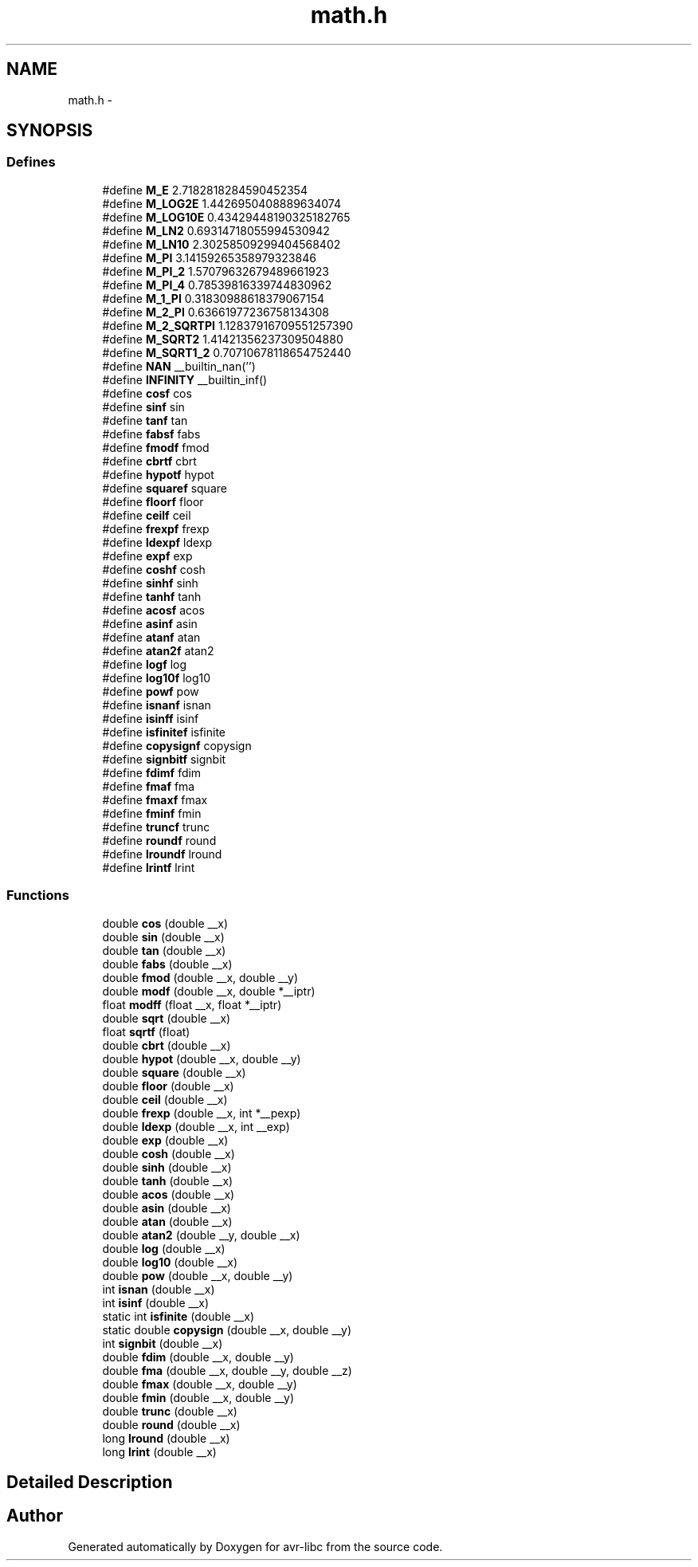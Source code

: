 .TH "math.h" 3 "9 Sep 2016" "Version 2.0.0" "avr-libc" \" -*- nroff -*-
.ad l
.nh
.SH NAME
math.h \- 
.SH SYNOPSIS
.br
.PP
.SS "Defines"

.in +1c
.ti -1c
.RI "#define \fBM_E\fP   2.7182818284590452354"
.br
.ti -1c
.RI "#define \fBM_LOG2E\fP   1.4426950408889634074"
.br
.ti -1c
.RI "#define \fBM_LOG10E\fP   0.43429448190325182765"
.br
.ti -1c
.RI "#define \fBM_LN2\fP   0.69314718055994530942"
.br
.ti -1c
.RI "#define \fBM_LN10\fP   2.30258509299404568402"
.br
.ti -1c
.RI "#define \fBM_PI\fP   3.14159265358979323846"
.br
.ti -1c
.RI "#define \fBM_PI_2\fP   1.57079632679489661923"
.br
.ti -1c
.RI "#define \fBM_PI_4\fP   0.78539816339744830962"
.br
.ti -1c
.RI "#define \fBM_1_PI\fP   0.31830988618379067154"
.br
.ti -1c
.RI "#define \fBM_2_PI\fP   0.63661977236758134308"
.br
.ti -1c
.RI "#define \fBM_2_SQRTPI\fP   1.12837916709551257390"
.br
.ti -1c
.RI "#define \fBM_SQRT2\fP   1.41421356237309504880"
.br
.ti -1c
.RI "#define \fBM_SQRT1_2\fP   0.70710678118654752440"
.br
.ti -1c
.RI "#define \fBNAN\fP   __builtin_nan('')"
.br
.ti -1c
.RI "#define \fBINFINITY\fP   __builtin_inf()"
.br
.ti -1c
.RI "#define \fBcosf\fP   cos"
.br
.ti -1c
.RI "#define \fBsinf\fP   sin"
.br
.ti -1c
.RI "#define \fBtanf\fP   tan"
.br
.ti -1c
.RI "#define \fBfabsf\fP   fabs"
.br
.ti -1c
.RI "#define \fBfmodf\fP   fmod"
.br
.ti -1c
.RI "#define \fBcbrtf\fP   cbrt"
.br
.ti -1c
.RI "#define \fBhypotf\fP   hypot"
.br
.ti -1c
.RI "#define \fBsquaref\fP   square"
.br
.ti -1c
.RI "#define \fBfloorf\fP   floor"
.br
.ti -1c
.RI "#define \fBceilf\fP   ceil"
.br
.ti -1c
.RI "#define \fBfrexpf\fP   frexp"
.br
.ti -1c
.RI "#define \fBldexpf\fP   ldexp"
.br
.ti -1c
.RI "#define \fBexpf\fP   exp"
.br
.ti -1c
.RI "#define \fBcoshf\fP   cosh"
.br
.ti -1c
.RI "#define \fBsinhf\fP   sinh"
.br
.ti -1c
.RI "#define \fBtanhf\fP   tanh"
.br
.ti -1c
.RI "#define \fBacosf\fP   acos"
.br
.ti -1c
.RI "#define \fBasinf\fP   asin"
.br
.ti -1c
.RI "#define \fBatanf\fP   atan"
.br
.ti -1c
.RI "#define \fBatan2f\fP   atan2"
.br
.ti -1c
.RI "#define \fBlogf\fP   log"
.br
.ti -1c
.RI "#define \fBlog10f\fP   log10"
.br
.ti -1c
.RI "#define \fBpowf\fP   pow"
.br
.ti -1c
.RI "#define \fBisnanf\fP   isnan"
.br
.ti -1c
.RI "#define \fBisinff\fP   isinf"
.br
.ti -1c
.RI "#define \fBisfinitef\fP   isfinite"
.br
.ti -1c
.RI "#define \fBcopysignf\fP   copysign"
.br
.ti -1c
.RI "#define \fBsignbitf\fP   signbit"
.br
.ti -1c
.RI "#define \fBfdimf\fP   fdim"
.br
.ti -1c
.RI "#define \fBfmaf\fP   fma"
.br
.ti -1c
.RI "#define \fBfmaxf\fP   fmax"
.br
.ti -1c
.RI "#define \fBfminf\fP   fmin"
.br
.ti -1c
.RI "#define \fBtruncf\fP   trunc"
.br
.ti -1c
.RI "#define \fBroundf\fP   round"
.br
.ti -1c
.RI "#define \fBlroundf\fP   lround"
.br
.ti -1c
.RI "#define \fBlrintf\fP   lrint"
.br
.in -1c
.SS "Functions"

.in +1c
.ti -1c
.RI "double \fBcos\fP (double __x)"
.br
.ti -1c
.RI "double \fBsin\fP (double __x)"
.br
.ti -1c
.RI "double \fBtan\fP (double __x)"
.br
.ti -1c
.RI "double \fBfabs\fP (double __x)"
.br
.ti -1c
.RI "double \fBfmod\fP (double __x, double __y)"
.br
.ti -1c
.RI "double \fBmodf\fP (double __x, double *__iptr)"
.br
.ti -1c
.RI "float \fBmodff\fP (float __x, float *__iptr)"
.br
.ti -1c
.RI "double \fBsqrt\fP (double __x)"
.br
.ti -1c
.RI "float \fBsqrtf\fP (float)"
.br
.ti -1c
.RI "double \fBcbrt\fP (double __x)"
.br
.ti -1c
.RI "double \fBhypot\fP (double __x, double __y)"
.br
.ti -1c
.RI "double \fBsquare\fP (double __x)"
.br
.ti -1c
.RI "double \fBfloor\fP (double __x)"
.br
.ti -1c
.RI "double \fBceil\fP (double __x)"
.br
.ti -1c
.RI "double \fBfrexp\fP (double __x, int *__pexp)"
.br
.ti -1c
.RI "double \fBldexp\fP (double __x, int __exp)"
.br
.ti -1c
.RI "double \fBexp\fP (double __x)"
.br
.ti -1c
.RI "double \fBcosh\fP (double __x)"
.br
.ti -1c
.RI "double \fBsinh\fP (double __x)"
.br
.ti -1c
.RI "double \fBtanh\fP (double __x)"
.br
.ti -1c
.RI "double \fBacos\fP (double __x)"
.br
.ti -1c
.RI "double \fBasin\fP (double __x)"
.br
.ti -1c
.RI "double \fBatan\fP (double __x)"
.br
.ti -1c
.RI "double \fBatan2\fP (double __y, double __x)"
.br
.ti -1c
.RI "double \fBlog\fP (double __x)"
.br
.ti -1c
.RI "double \fBlog10\fP (double __x)"
.br
.ti -1c
.RI "double \fBpow\fP (double __x, double __y)"
.br
.ti -1c
.RI "int \fBisnan\fP (double __x)"
.br
.ti -1c
.RI "int \fBisinf\fP (double __x)"
.br
.ti -1c
.RI "static int \fBisfinite\fP (double __x)"
.br
.ti -1c
.RI "static double \fBcopysign\fP (double __x, double __y)"
.br
.ti -1c
.RI "int \fBsignbit\fP (double __x)"
.br
.ti -1c
.RI "double \fBfdim\fP (double __x, double __y)"
.br
.ti -1c
.RI "double \fBfma\fP (double __x, double __y, double __z)"
.br
.ti -1c
.RI "double \fBfmax\fP (double __x, double __y)"
.br
.ti -1c
.RI "double \fBfmin\fP (double __x, double __y)"
.br
.ti -1c
.RI "double \fBtrunc\fP (double __x)"
.br
.ti -1c
.RI "double \fBround\fP (double __x)"
.br
.ti -1c
.RI "long \fBlround\fP (double __x)"
.br
.ti -1c
.RI "long \fBlrint\fP (double __x)"
.br
.in -1c
.SH "Detailed Description"
.PP 

.SH "Author"
.PP 
Generated automatically by Doxygen for avr-libc from the source code.

